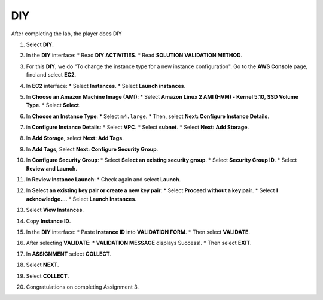 .. _a3_diy: # Replace 'a3_diy' if a different label is preferred

===
DIY
===

After completing the lab, the player does DIY

#.  Select **DIY**.

    .. image:: static/6.4diyP1.png
       :alt: Placeholder screenshot for A3 DIY Step 1 (Select DIY)
       :align: center
       :width: 600px
       :target: https://000300.awsstudygroup.com/6-connectec2/6.4-diy/ {# Replace with actual URL for A3 DIY #}

#.  In the **DIY** interface:
    * Read **DIY ACTIVITIES**.
    * Read **SOLUTION VALIDATION METHOD**.

    .. image:: static/6.4diyP2.png
       :alt: Placeholder screenshot for A3 DIY Step 2 (Read Goals)
       :align: center
       :width: 600px
       :target: https://000300.awsstudygroup.com/6-connectec2/6.4-diy/ {# Replace with actual URL for A3 DIY #}

#.  For this **DIY**, we do "To change the instance type for a new instance configuration". Go to the **AWS Console** page, find and select **EC2**.

    .. image:: static/6.4diyP3.png
       :alt: Placeholder screenshot for A3 DIY Step 3 (Go to EC2 in Console for DIY)
       :align: center
       :width: 600px
       :target: https://000300.awsstudygroup.com/6-connectec2/6.4-diy/ {# Replace with actual URL for A3 DIY #}

#.  In **EC2** interface:
    * Select **Instances**.
    * Select **Launch instances**.

    .. image:: static/6.4diyP4.png
       :alt: Placeholder screenshot for A3 DIY Step 4 (Launch new instance)
       :align: center
       :width: 600px
       :target: https://000300.awsstudygroup.com/6-connectec2/6.4-diy/ {# Replace with actual URL for A3 DIY #}

#.  In **Choose an Amazon Machine Image (AMI)**:
    * Select **Amazon Linux 2 AMI (HVM) - Kernel 5.10, SSD Volume Type**.
    * Select **Select**.

    .. image:: static/6.4diyP5.png
       :alt: Placeholder screenshot for A3 DIY Step 5 (Choose AMI)
       :align: center
       :width: 600px
       :target: https://000300.awsstudygroup.com/6-connectec2/6.4-diy/ {# Replace with actual URL for A3 DIY #}

#.  In **Choose an Instance Type**:
    * Select ``m4.large``.
    * Then, select **Next: Configure Instance Details**.

    .. image:: static/6.4diyP6.png
       :alt: Placeholder screenshot for A3 DIY Step 6 (Choose Instance Type)
       :align: center
       :width: 600px
       :target: https://000300.awsstudygroup.com/6-connectec2/6.4-diy/ {# Replace with actual URL for A3 DIY #}

#.  in **Configure Instance Details**:
    * Select **VPC**.
    * Select **subnet**.
    * Select **Next: Add Storage**.

    .. image:: static/6.4diyP7.png
       :alt: Placeholder screenshot for A3 DIY Step 7 (Configure Instance Details)
       :align: center
       :width: 600px
       :target: https://000300.awsstudygroup.com/6-connectec2/6.4-diy/ {# Replace with actual URL for A3 DIY #}

#.  In **Add Storage**, select **Next: Add Tags**.

    .. image:: static/6.4diyP8.png
       :alt: Placeholder screenshot for A3 DIY Step 8 (Add Storage)
       :align: center
       :width: 600px
       :target: https://000300.awsstudygroup.com/6-connectec2/6.4-diy/ {# Replace with actual URL for A3 DIY #}

#.  In **Add Tags**, Select **Next: Configure Security Group**.

    .. image:: static/6.4diyP9.png
       :alt: Placeholder screenshot for A3 DIY Step 9 (Add Tags)
       :align: center
       :width: 600px
       :target: https://000300.awsstudygroup.com/6-connectec2/6.4-diy/ {# Replace with actual URL for A3 DIY #}

#.  In **Configure Security Group**:
    * Select **Select an existing security group**.
    * Select **Security Group ID**.
    * Select **Review and Launch**.

    .. image:: static/6.4diyP10.png
       :alt: Placeholder screenshot for A3 DIY Step 10 (Configure Security Group)
       :align: center
       :width: 600px
       :target: https://000300.awsstudygroup.com/6-connectec2/6.4-diy/ {# Replace with actual URL for A3 DIY #}

#.  In **Review Instance Launch**:
    * Check again and select **Launch**.

    .. image:: static/6.4diyP11.png
       :alt: Placeholder screenshot for A3 DIY Step 11 (Review and Launch)
       :align: center
       :width: 600px
       :target: https://000300.awsstudygroup.com/6-connectec2/6.4-diy/ {# Replace with actual URL for A3 DIY #}

#.  In **Select an existing key pair or create a new key pair**:
    * Select **Proceed without a key pair**.
    * Select **I acknowledge…**.
    * Select **Launch Instances**.

    .. image:: static/6.4diyP12.png
       :alt: Placeholder screenshot for A3 DIY Step 12 (Key Pair selection)
       :align: center
       :width: 600px
       :target: https://000300.awsstudygroup.com/6-connectec2/6.4-diy/ {# Replace with actual URL for A3 DIY #}

#.  Select **View Instances**.

    .. image:: static/6.4diyP13.png
       :alt: Placeholder screenshot for A3 DIY Step 13 (View Instances)
       :align: center
       :width: 600px
       :target: https://000300.awsstudygroup.com/6-connectec2/6.4-diy/ {# Replace with actual URL for A3 DIY #}

#.  Copy **Instance ID**.

    .. image:: static/6.4diyP14.png
       :alt: Placeholder screenshot for A3 DIY Step 14 (Copy Instance ID)
       :align: center
       :width: 600px
       :target: https://000300.awsstudygroup.com/6-connectec2/6.4-diy/ {# Replace with actual URL for A3 DIY #}

#.  In the **DIY** interface:
    * Paste **Instance ID** into **VALIDATION FORM**.
    * Then select **VALIDATE**.

    .. image:: static/6.4diyP15.png
       :alt: Placeholder screenshot for A3 DIY Step 15 (Paste Instance ID and Validate)
       :align: center
       :width: 600px
       :target: https://000300.awsstudygroup.com/6-connectec2/6.4-diy/ {# Replace with actual URL for A3 DIY #}

#.  After selecting **VALIDATE**:
    * **VALIDATION MESSAGE** displays Success!.
    * Then select **EXIT**.

    .. image:: static/6.4diyP16.png
       :alt: Placeholder screenshot for A3 DIY Step 16 (Validation Success and Exit)
       :align: center
       :width: 600px
       :target: https://000300.awsstudygroup.com/6-connectec2/6.4-diy/ {# Replace with actual URL for A3 DIY #}

#.  In **ASSIGNMENT** select **COLLECT**.

    .. image:: static/6.4diyP17.png
       :alt: Placeholder screenshot for A3 DIY Step 17 (Collect first reward)
       :align: center
       :width: 600px
       :target: https://000300.awsstudygroup.com/6-connectec2/6.4-diy/ {# Replace with actual URL for A3 DIY #}

#.  Select **NEXT**.

    .. image:: static/6.4diyP18.png
       :alt: Placeholder screenshot for A3 DIY Step 18 (Select NEXT)
       :align: center
       :width: 600px
       :target: https://000300.awsstudygroup.com/6-connectec2/6.4-diy/ {# Replace with actual URL for A3 DIY #}

#.  Select **COLLECT**.

    .. image:: static/6.4diyP19.png
       :alt: Placeholder screenshot for A3 DIY Step 19 (Collect second reward)
       :align: center
       :width: 600px
       :target: https://000300.awsstudygroup.com/6-connectec2/6.4-diy/ {# Replace with actual URL for A3 DIY #}

#.  Congratulations on completing Assignment 3.

    .. image:: static/6.4diyP20.png
       :alt: Placeholder screenshot for A3 DIY Step 20 (Congratulations)
       :align: center
       :width: 600px
       :target: https://000300.awsstudygroup.com/6-connectec2/6.4-diy/ {# Replace with actual URL for A3 DIY #}
